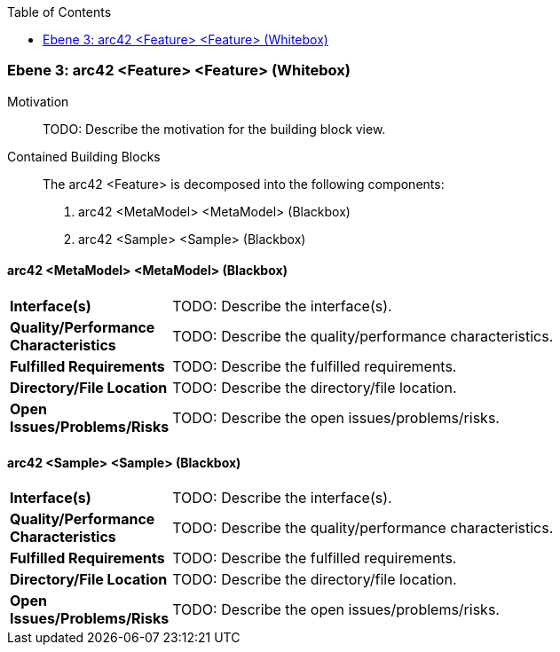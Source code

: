 // Begin Protected Region [[meta-data]]

// End Protected Region   [[meta-data]]

:toc:

[#4905a654-d579-11ee-903e-9f564e4de07e]
=== Ebene 3: arc42 <Feature> <Feature> (Whitebox)
Motivation::
// Begin Protected Region [[motivation]]
TODO: Describe the motivation for the building block view.
// End Protected Region   [[motivation]]

Contained Building Blocks::

The arc42 <Feature> is decomposed into the following components:

. arc42 <MetaModel> <MetaModel> (Blackbox)
. arc42 <Sample> <Sample> (Blackbox)

// Begin Protected Region [[4905a654-d579-11ee-903e-9f564e4de07e,customText]]

// End Protected Region   [[4905a654-d579-11ee-903e-9f564e4de07e,customText]]

[#49761af3-d579-11ee-903e-9f564e4de07e]
==== arc42 <MetaModel> <MetaModel> (Blackbox)
[cols="20,80a"]
|===
|*Interface(s)*
|
TODO: Describe the interface(s).

|*Quality/Performance Characteristics*
|
TODO: Describe the quality/performance characteristics.

|*Fulfilled Requirements*
|
TODO: Describe the fulfilled requirements.

|*Directory/File Location*
|
TODO: Describe the directory/file location.

|*Open Issues/Problems/Risks*
|
TODO: Describe the open issues/problems/risks.

|===
// Begin Protected Region [[49761af3-d579-11ee-903e-9f564e4de07e,customText]]

// End Protected Region   [[49761af3-d579-11ee-903e-9f564e4de07e,customText]]

[#49761af2-d579-11ee-903e-9f564e4de07e]
==== arc42 <Sample> <Sample> (Blackbox)
[cols="20,80a"]
|===
|*Interface(s)*
|
TODO: Describe the interface(s).

|*Quality/Performance Characteristics*
|
TODO: Describe the quality/performance characteristics.

|*Fulfilled Requirements*
|
TODO: Describe the fulfilled requirements.

|*Directory/File Location*
|
TODO: Describe the directory/file location.

|*Open Issues/Problems/Risks*
|
TODO: Describe the open issues/problems/risks.

|===
// Begin Protected Region [[49761af2-d579-11ee-903e-9f564e4de07e,customText]]

// End Protected Region   [[49761af2-d579-11ee-903e-9f564e4de07e,customText]]

// Actifsource ID=[803ac313-d64b-11ee-8014-c150876d6b6e,4905a654-d579-11ee-903e-9f564e4de07e,DFJVZn/sEKL02/qklSQ2qMFsnBs=]
